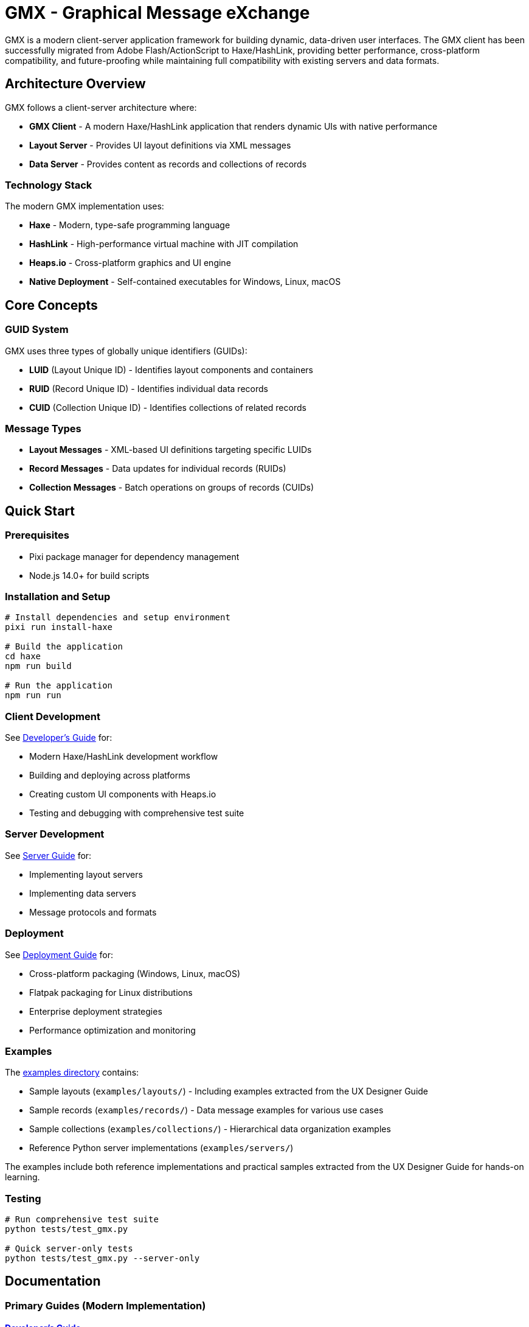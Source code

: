 = GMX - Graphical Message eXchange

GMX is a modern client-server application framework for building dynamic, data-driven user interfaces. The GMX client has been successfully migrated from Adobe Flash/ActionScript to Haxe/HashLink, providing better performance, cross-platform compatibility, and future-proofing while maintaining full compatibility with existing servers and data formats.

== Architecture Overview

GMX follows a client-server architecture where:

* *GMX Client* - A modern Haxe/HashLink application that renders dynamic UIs with native performance
* *Layout Server* - Provides UI layout definitions via XML messages
* *Data Server* - Provides content as records and collections of records

=== Technology Stack

The modern GMX implementation uses:

* *Haxe* - Modern, type-safe programming language
* *HashLink* - High-performance virtual machine with JIT compilation
* *Heaps.io* - Cross-platform graphics and UI engine
* *Native Deployment* - Self-contained executables for Windows, Linux, macOS

== Core Concepts

=== GUID System
GMX uses three types of globally unique identifiers (GUIDs):

* *LUID* (Layout Unique ID) - Identifies layout components and containers
* *RUID* (Record Unique ID) - Identifies individual data records
* *CUID* (Collection Unique ID) - Identifies collections of related records

=== Message Types

* *Layout Messages* - XML-based UI definitions targeting specific LUIDs
* *Record Messages* - Data updates for individual records (RUIDs)
* *Collection Messages* - Batch operations on groups of records (CUIDs)

== Quick Start

=== Prerequisites

* Pixi package manager for dependency management
* Node.js 14.0+ for build scripts

=== Installation and Setup

[source,bash]
----
# Install dependencies and setup environment
pixi run install-haxe

# Build the application
cd haxe
npm run build

# Run the application
npm run run
----

=== Client Development
See link:docs/developer_guide.adoc[Developer's Guide] for:

* Modern Haxe/HashLink development workflow
* Building and deploying across platforms
* Creating custom UI components with Heaps.io
* Testing and debugging with comprehensive test suite

=== Server Development
See link:docs/server_guide.adoc[Server Guide] for:

* Implementing layout servers
* Implementing data servers
* Message protocols and formats

=== Deployment
See link:docs/deployment_guide.adoc[Deployment Guide] for:

* Cross-platform packaging (Windows, Linux, macOS)
* Flatpak packaging for Linux distributions
* Enterprise deployment strategies
* Performance optimization and monitoring

=== Examples
The link:examples/[examples directory] contains:

* Sample layouts (`examples/layouts/`) - Including examples extracted from the UX Designer Guide
* Sample records (`examples/records/`) - Data message examples for various use cases
* Sample collections (`examples/collections/`) - Hierarchical data organization examples
* Reference Python server implementations (`examples/servers/`)

The examples include both reference implementations and practical samples extracted from the UX Designer Guide for hands-on learning.

=== Testing

[source,bash]
----
# Run comprehensive test suite
python tests/test_gmx.py

# Quick server-only tests
python tests/test_gmx.py --server-only
----

== Documentation

=== Primary Guides (Modern Implementation)

==== link:docs/developer_guide.adoc[Developer's Guide]
Complete guide for developing with the modern Haxe/HashLink GMX implementation:

* Development environment setup and prerequisites
* Modern Haxe/HashLink workflow replacing Flash/ActionScript
* Building and packaging for Windows, Linux, macOS
* Custom UI component development with Heaps.io
* Network services and protocol implementation
* Testing framework and debugging tools
* Performance optimization and profiling

==== link:docs/deployment_guide.adoc[Deployment Guide]
Comprehensive deployment documentation for all platforms:

* Cross-platform deployment (Windows, Linux, macOS)
* Flatpak packaging for Linux distributions
* Code signing and security considerations
* Enterprise deployment strategies
* Automated build pipelines and CI/CD
* Performance monitoring and optimization
* Troubleshooting common deployment issues

==== link:docs/migration_reference.adoc[Migration Reference]
Complete reference for the Flash/AIR to Haxe/HashLink migration:

* Technology stack transformation details
* Performance metrics and improvements
* Feature migration matrix and compatibility
* Development experience comparison
* Migration process timeline and lessons learned
* Risk assessment and ROI analysis
* Best practices for similar migrations

=== Reference Documentation

==== link:docs/server_guide.adoc[Server Implementation Guide]
Server-side development and protocol implementation:

* Layout server implementation
* Data server implementation
* XML socket communication protocols
* Message formats and data structures
* Server deployment and scaling

==== link:docs/protocol_reference.adoc[Protocol Reference]
Detailed protocol and message format specifications:

* XML message structure and schemas
* GUID system (LUID, RUID, CUID)
* Socket communication protocols
* Data serialization formats
* Error handling and status codes

==== link:docs/component_reference.adoc[Component Reference]
UI component library and API documentation:

* Available UI components and their properties
* Component lifecycle and event handling
* Custom component development patterns
* Layout and styling systems
* Component interaction patterns

==== link:docs/operator_guide.adoc[Operator's Guide]
Operational deployment and maintenance:

* System requirements and dependencies
* Installation and configuration procedures
* Monitoring and logging
* Backup and recovery procedures
* Security configuration and updates

=== Legacy Documentation (Adobe AIR/Flash)

For reference, the legacy Adobe AIR/Flash implementation documentation is preserved:

==== link:docs/legacy_developer_guide.adoc[Legacy Developer's Guide]
Development guide for the original Adobe AIR/Flash implementation:

* Adobe AIR SDK setup and compilation
* MXML and ActionScript development
* Certificate creation and code signing
* Package creation for AIR desktop and Android
* Device deployment and debugging with ADB

==== link:docs/legacy_operator_guide.adoc[Legacy Operator's Guide]
Documentation generation for the Adobe AIR implementation:

* ASDoc tool usage for API documentation
* ActionScript source code documentation
* HTML output generation and verification

==== link:docs/plantuml_diagrams_guide.adoc[PlantUML Diagrams Guide]
Visual documentation of the legacy Adobe AIR architecture and workflows:

* Developer workflow sequence diagram
* Operator documentation workflow
* Application architecture components
* Build and deployment process diagrams
* Diagrams located in `docs/figures/`

==== link:examples/README.adoc[Examples Directory]
Comprehensive collection of XML message examples:

* Layout messages extracted from UX Designer Guide
* Record and collection examples for various use cases
* Layout Manager configuration examples
* Server implementation references
* Detailed documentation for each example category

== Migration Summary

The GMX application has been successfully migrated from the legacy Adobe AIR/Flash implementation to the modern Haxe/HashLink implementation, achieving:

* *Performance*: 3-4x faster startup, 70-80% memory reduction
* *Security*: Elimination of Flash Player vulnerabilities
* *Cross-Platform*: Native support for Windows, Linux, macOS
* *Future-Proof*: Modern technology stack with active development
* *Compatibility*: Full preservation of data formats and protocols

== Getting Help

* *Development Issues*: See link:docs/developer_guide.adoc[Developer's Guide] troubleshooting section
* *Deployment Problems*: Check link:docs/deployment_guide.adoc[Deployment Guide] troubleshooting
* *Server Implementation*: Refer to link:docs/server_guide.adoc[Server Guide] and examples
* *Protocol Questions*: Consult link:docs/protocol_reference.adoc[Protocol Reference]
* *Migration Context*: Review link:docs/migration_reference.adoc[Migration Reference]

== Contributing

When updating documentation:


. Follow AsciiDoc formatting standards
. Update both content and cross-references
. Test examples and code snippets
. Maintain consistency across guides
. Update documentation index when adding new documents

== Archive

The `docs/archive/` subdirectory contains the original markdown documentation that was merged into the AsciiDoc guides:

* `haxe_readme.md` - Original Haxe implementation README
* `migration_summary.md` - Migration status and progress
* `deployment_guide.md` - Platform deployment instructions
* `flatpak_guide.md` - Linux Flatpak packaging guide
* `before_after_comparison.md` - Detailed migration comparison
* `tests_readme.md` - Test suite documentation

These archived files are preserved for reference but superseded by the integrated AsciiDoc documentation.

== License

Copyright (c) Vanderbilt University, 2006-2009
Developed under contract for Future Combat Systems (FCS)
by the Institute for Software Integrated Systems, Vanderbilt Univ.
